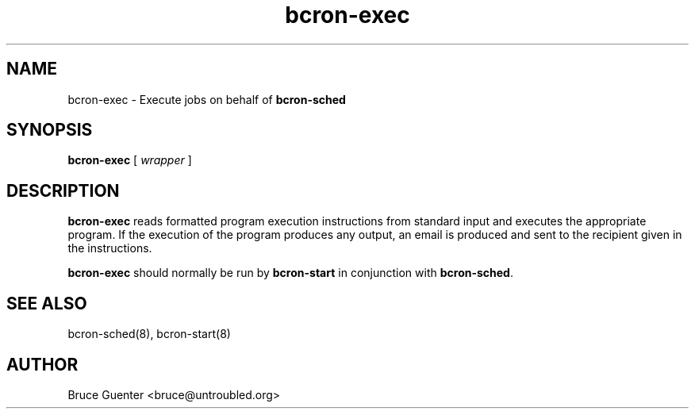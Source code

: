 .TH bcron-exec 8
.SH NAME
bcron-exec \- Execute jobs on behalf of
.B bcron-sched
.SH SYNOPSIS
.B bcron-exec
[
.I wrapper
]
.SH DESCRIPTION
.B bcron-exec
reads formatted program execution instructions from standard input and
executes the appropriate program.  If the execution of the program
produces any output, an email is produced and sent to the recipient
given in the instructions.
.P
.B bcron-exec
should normally be run by
.B bcron-start
in conjunction with
.BR bcron-sched .
.SH SEE ALSO
bcron-sched(8), bcron-start(8)
.SH AUTHOR
Bruce Guenter <bruce@untroubled.org>
